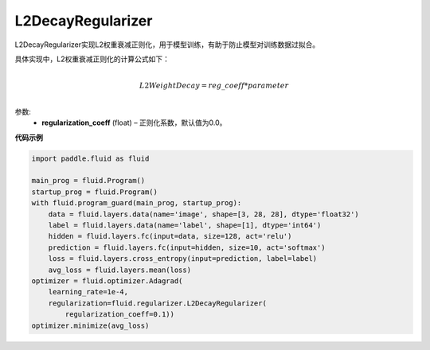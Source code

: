 .. _cn_api_fluid_regularizer_L2DecayRegularizer:

L2DecayRegularizer
-------------------------------

.. py:class:: paddle.fluid.regularizer.L2DecayRegularizer(regularization_coeff=0.0)

L2DecayRegularizer实现L2权重衰减正则化，用于模型训练，有助于防止模型对训练数据过拟合。

具体实现中，L2权重衰减正则化的计算公式如下：

.. math::
            \\L2WeightDecay=reg\_coeff*parameter\\

参数:
  - **regularization_coeff** (float) – 正则化系数，默认值为0.0。
  
**代码示例**

.. code-block:: python

    import paddle.fluid as fluid

    main_prog = fluid.Program()
    startup_prog = fluid.Program()
    with fluid.program_guard(main_prog, startup_prog):
        data = fluid.layers.data(name='image', shape=[3, 28, 28], dtype='float32')
        label = fluid.layers.data(name='label', shape=[1], dtype='int64')
        hidden = fluid.layers.fc(input=data, size=128, act='relu')
        prediction = fluid.layers.fc(input=hidden, size=10, act='softmax')
        loss = fluid.layers.cross_entropy(input=prediction, label=label)
        avg_loss = fluid.layers.mean(loss)
    optimizer = fluid.optimizer.Adagrad(
        learning_rate=1e-4,
        regularization=fluid.regularizer.L2DecayRegularizer(
            regularization_coeff=0.1))
    optimizer.minimize(avg_loss)

